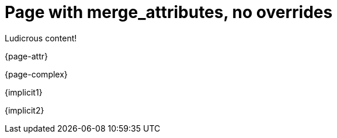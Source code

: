 = Page with merge_attributes, no overrides

Ludicrous content!

{page-attr}

{page-complex}

{implicit1}

{implicit2}
